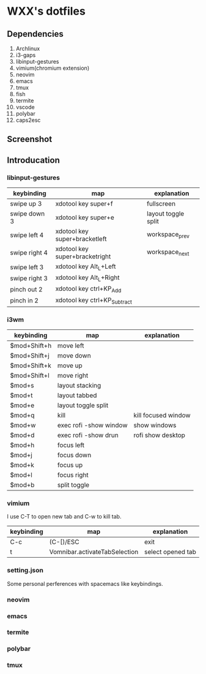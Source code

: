 * WXX's dotfiles
** Dependencies
1. Archlinux
2. i3-gaps
3. libinput-gestures
4. vimium(chromium extension)
5. neovim
6. emacs
7. tmux
8. fish
9. termite
10. vscode
11. polybar
12. caps2esc
** Screenshot  
   [[desktop][./images/2020-03-15-165808_1920x1080_scrot.png]]
   [[neofetch][./images/2020-03-15-170203_1920x1080_scrot.png]]
   
** Introducation
*** libinput-gestures
    
   | keybinding    | map                            | explanation         |
   |---------------+--------------------------------+---------------------|
   | swipe up 3    | xdotool key super+f            | fullscreen          |
   | swipe down 3  | xdotool key super+e            | layout toggle split |
   | swipe left 4  | xdotool key super+bracketleft  | workspace_prev      |
   | swipe right 4 | xdotool key super+bracketright | workspace_next      |
   | swipe left 3  | xdotool key Alt_L+Left         |                     |
   | swipe right 3 | xdotool key Alt_L+Right        |                     |
   | pinch out 2   | xdotool key ctrl+KP_Add        |                     |
   | pinch in 2    | xdotool key ctrl+KP_Subtract   |                     |

*** i3wm
    
   | keybinding   | map                    | explanation         |
   |--------------+------------------------+---------------------|
   | $mod+Shift+h | move left              |                     |
   | $mod+Shift+j | move down              |                     |
   | $mod+Shift+k | move up                |                     |
   | $mod+Shift+l | move right             |                     |
   | $mod+s       | layout stacking        |                     |
   | $mod+t       | layout tabbed          |                     |
   | $mod+e       | layout toggle split    |                     |
   | $mod+q       | kill                   | kill focused window |
   | $mod+w       | exec rofi -show window | show windows        |
   | $mod+d       | exec rofi -show drun   | rofi show desktop   |
   | $mod+h       | focus left             |                     |
   | $mod+j       | focus down             |                     |
   | $mod+k       | focus up               |                     |
   | $mod+l       | focus right            |                     |
   | $mod+b       | split toggle           |                     |

*** vimium
    
    I use C-T to open new tab and C-w to kill tab.
    
   | keybinding | map                           | explanation       |
   |------------+-------------------------------+-------------------|
   | C-c        | (C-[)/ESC                     | exit              |
   | t          | Vomnibar.activateTabSelection | select opened tab |
   
*** setting.json
    Some personal perferences with spacemacs like keybindings.
    
*** neovim

*** emacs

*** termite

*** polybar

*** tmux
